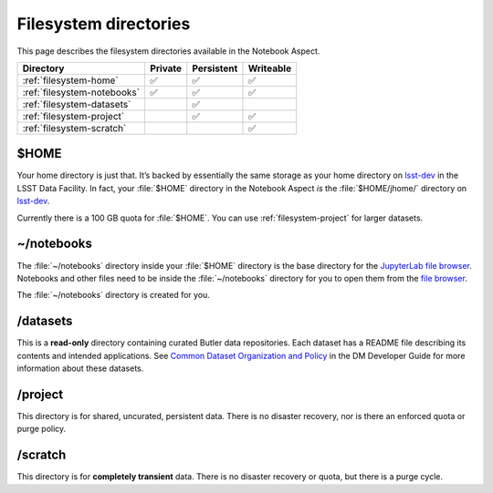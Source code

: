 ######################
Filesystem directories
######################

This page describes the filesystem directories available in the Notebook Aspect.

.. list-table::
   :header-rows: 1

   * - Directory
     - Private
     - Persistent
     - Writeable
   * - :ref:`filesystem-home`
     - ✅
     - ✅
     - ✅
   * - :ref:`filesystem-notebooks`
     - ✅
     - ✅
     - ✅
   * - :ref:`filesystem-datasets`
     -
     - ✅
     -
   * - :ref:`filesystem-project`
     -
     - ✅
     - ✅
   * - :ref:`filesystem-scratch`
     -
     -
     - ✅

.. _filesystem-home:

$HOME
=====

Your home directory is just that.
It’s backed by essentially the same storage as your home directory on `lsst-dev`_ in the LSST Data Facility.
In fact, your :file:`$HOME` directory in the Notebook Aspect *is* the :file:`$HOME/jhome/` directory on `lsst-dev <https://developer.lsst.io/services/lsst-dev.html>`_. 

Currently there is a 100 GB quota for :file:`$HOME`.
You can use :ref:`filesystem-project` for larger datasets.

.. _filesystem-notebooks:

~/notebooks
===========

The :file:`~/notebooks` directory inside your :file:`$HOME` directory is the base directory for the `JupyterLab file browser`_.
Notebooks and other files need to be inside the :file:`~/notebooks` directory for you to open them from the `file browser`_.

The :file:`~/notebooks` directory is created for you.

.. _filesystem-datasets:

/datasets
=========

This is a **read-only** directory containing curated Butler data repositories.
Each dataset has a README file describing its contents and intended applications.
See `Common Dataset Organization and Policy`_ in the DM Developer Guide for more information about these datasets.

.. _filesystem-project:

/project
========

This directory is for shared, uncurated, persistent data.
There is no disaster recovery, nor is there an enforced quota or purge policy.

.. _filesystem-scratch:

/scratch
========

This directory is for **completely transient** data.
There is no disaster recovery or quota, but there is a purge cycle.

.. _`lsst-dev`: https://developer.lsst.io/services/lsst-dev.html
.. _`data use and protection policies`: https://developer.lsst.io/services/data_protection.html
.. _`Common Dataset Organization and Policy`: https://developer.lsst.io/services/datasets.html
.. _`JupyterLab file browser`:
.. _`file browser`: https://jupyterlab.readthedocs.io/en/latest/user/files.html
